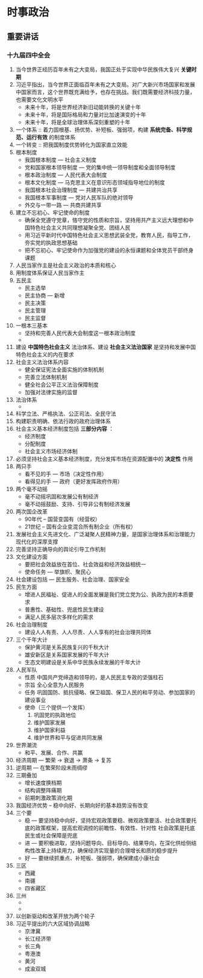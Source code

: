 * 时事政治
** 重要讲话
*** 十九届四中全会
1. 当今世界正经历百年未有之大变局，我国正处于实现中华民族伟大复兴 *关键时期*
2. 习近平指出，当今世界正面临百年未有之大变局。对广大新兴市场国家和发展中国家而言，这个世界既充满给予，也存在挑战。我们既需要经济科技力量，也需要文化文明水平
   - 未来十年，将是世界经济新旧动能转换的关键十年
   - 未来十年，将是国际格局和力量对比加速演变的十年
   - 未来十年，将是全球治理体系深刻重塑的十年
3. 一个体系 :: 着力固根基、扬优势、补短板、强弱项，构建 *系统完备、科学规范、运行有效* 的制度体系
4. 一个转变 :: 把我国制度优势转化为国家直立效能
5. 根本制度
   - 我国根本制度 --- 社会主义制度
   - 党和国家根本领导制度 --- 党的集中统一领导制度和全面领导制度
   - 根本政治制度 --- 人民代表大会制度
   - 根本文化制度 --- 马克思主义在意识形态领域指导地位的制度
   - 我国根本社会治理制度 --- 共建共治共享
   - 我国根本军事制度 --- 党对人民军队的绝对领导
   - 外交与一带一路 --- 共商共建共享
6. 建立不忘初心、牢记使命的制度
   - 确保全党遵守党章，恪守党的性质和宗旨，坚持用共产主义远大理想和中国特色社会主义共同理想凝聚全党、团结人民
   - 用习近平新时代中国特色社会主义思想武装全党，教育人民，指导工作，夯实党的执政思想基础
   - 把不忘初心、牢记使命作为加强党的建设的永恒课题和全体党员干部终身课题
7. 人民当家作主是社会主义政治的本质和核心
8. 用制度体系保证人民当家作主
9. 五民主
   - 民主选举
   - 民主协商 --- 新增
   - 民主决策
   - 民主管理
   - 民主监督
10. 一根本三基本
    - 坚持和完善人民代表大会制度这一根本政治制度
    - 
11. 建设 *中国特色社会主义* 法治体系、建设 *社会主义法治国家* 是坚持和发展中国特色社会主义的内在要求
12. 社会主义法治体系内容
    - 健全保证宪法全面实施的体制机制
    - 完善立法体制机制
    - 健全社会公平正义法治保障制度
    - 加强对法律实施的监督
13. 法治体系
    - 
14. 科学立法、严格执法、公正司法、全民守法
15. 构建职责明确、依法行政的政府治理体系
16. 社会主义基本经济制度包括 *三部分内容* ：
    - 经济制度
    - 分配制度
    - 社会主义市场经济体制
17. 必须坚持社会主义基本经济制度，充分发挥市场在资源配置中的 *决定性* 作用
18. 两只手
    - 看不见的手 --- 市场（决定性作用）
    - 看得见的手 --- 政府（更好发挥政府作用）
19. 两个毫不动摇
    - 毫不动摇巩固和发展公有制经济
    - 毫不动摇鼓励、支持、引导非公有制经济发展
20. 两次国企改革
    - 90年代 -- 国营变国有（经营权）
    - 21世纪 -- 国有企业变混合所有制企业（所有权）
21. 发展社会主义先进文化、广泛凝聚人民精神力量，是国家治理体系和治理能力现代化的深厚支撑
22. 完善坚持正确导向的舆论引导工作机制
23. 文化建设方面
    - 要把社会效益放在首位、社会效益和经济效益相统一
    - 使命任务 --- 举旗帜、聚民心
24. 社会建设包括 --- 民生服务、社会治理、国家安全
25. 民生方面
    - 增进人民福祉、促进人的全面发展是我们党立党为公、执政为民的本质要求
    - 普惠性、基础性、兜底性民生建设
    - 满足人民多层次多样化的需求
26. 社会治理制度
    - 建设人人有责、人人尽责、人人享有的社会治理共同体
27. 三个千年大计
    - 保护黄河是关系民族复兴的千秋大计
    - 雄安新区是关系国家发展的千年大计
    - 生态文明建设是关系中华民族永续发展的千年大计
28. 人民军队
    - 性质
      中国共产党缔造和领导的，是人民民主专政的坚强柱石
    - 宗旨
      全心全意为人民服务
    - 任务
      巩固国防、抵抗侵略、保卫祖国、保卫人民的和平劳动、参加国家的建设事业
    - 使命（三个提供一个发挥）
      1. 巩固党的执政地位
      2. 维护国家发展
      3. 维护国家利益
      4. 维护世界和平与促进共同发展
29. 世界潮流
    - 和平、发展、合作、共赢
30. 经济周期 --- 繁荣 -> 衰退 -> 萧条 -> 复苏
31. 逆周期 --- 在繁荣阶段未雨绸缪
32. 三期叠加
    - 增长速度换档期
    - 结构调整阵痛期
    - 前期刺激政策消化期
33. 我国经济优势 -- 稳中向好、长期向好的基本趋势没有改变
34. 三个要
    - 稳 --- 要坚持稳中向好，坚持宏观政策要稳、微观政策要活、社会政策要托底的政策框架，提高宏观调控的前瞻性、有效性、针对性
      社会政策是托底
      民生或社会保障是兜底
    - 进 --- 要积极进取，坚持问题导向、目标导向、结果导向，在深化供给侧结构性改革上持续用力，确保经济实现量的合理增长和质的稳步提升
    - 好 --- 要继续抓重点、补短板、强弱项，确保建成小康社会
35. 三区
    - 西藏
    - 南疆
    - 四省藏区
36. 三州
    - 
    - 
37. 以创新驱动和改革开放为两个轮子
38. 习近平提出的六大区域协调战略
    - 京津冀
    - 长江经济带
    - 长三角
    - 粤港澳
    - 黄河
    - 成渝双城
